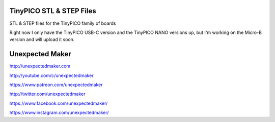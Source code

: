 TinyPICO STL & STEP Files
==================

STL & STEP files for the TinyPICO family of boards

Right now I only have the TinyPICO USB-C version and the TinyPICO NANO versions up, but I'm working on the Micro-B version and will upload it soon.

.. image:: images/TinyPICO_Nano.jpg
  :width: 600
  :alt: TinyPICO Nano STEP example


Unexpected Maker
===================

http://unexpectedmaker.com

http://youtube.com/c/unexpectedmaker

https://www.patreon.com/unexpectedmaker

http://twitter.com/unexpectedmaker

https://www.facebook.com/unexpectedmaker/

https://www.instagram.com/unexpectedmaker/